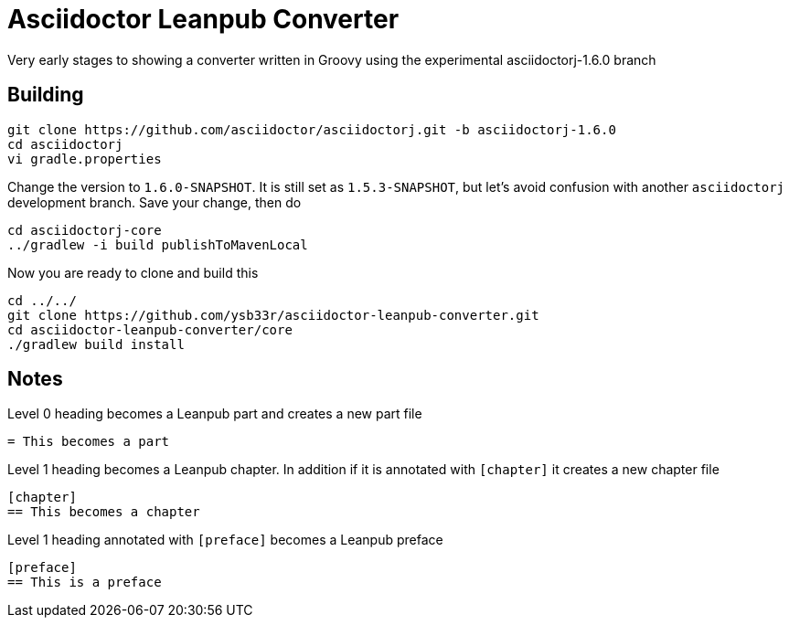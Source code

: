 = Asciidoctor Leanpub Converter

Very early stages to showing a converter written in Groovy using the experimental
asciidoctorj-1.6.0 branch


== Building

```
git clone https://github.com/asciidoctor/asciidoctorj.git -b asciidoctorj-1.6.0
cd asciidoctorj
vi gradle.properties
```

Change the version to `1.6.0-SNAPSHOT`. It is still set as `1.5.3-SNAPSHOT`, but let's avoid confusion with another
`asciidoctorj` development branch. Save your change, then do

```
cd asciidoctorj-core
../gradlew -i build publishToMavenLocal
```

Now you are ready to clone and build this

```
cd ../../
git clone https://github.com/ysb33r/asciidoctor-leanpub-converter.git
cd asciidoctor-leanpub-converter/core
./gradlew build install
```

== Notes
Level 0 heading becomes a Leanpub part and creates a new part file

....
= This becomes a part
....

Level 1 heading becomes a Leanpub chapter. In addition if it is annotated with `[chapter]` it creates a new chapter file

....
[chapter]
== This becomes a chapter
....

Level 1 heading annotated with `[preface]` becomes a Leanpub preface

....
[preface]
== This is a preface
....